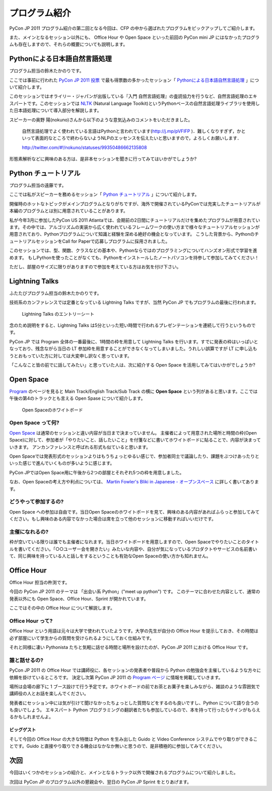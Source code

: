 ================
 プログラム紹介
================

PyCon JP 2011 プログラム紹介の第二回となる今回は、CFP の中から選ばれたプログラムをピックアップしてご紹介します。

また、メインとなるセッション以外にも、 Office Hour や Open Space といった前回の PyCon mini JP にはなかったプログラムも存在しますので、それらの概要についても説明します。

Pythonによる日本語自然言語処理
==============================
プログラム担当の鈴木たかのりです。

ここでは事前に行われた `PyCon JP 2011 投票 <http://2011.pyconjp.appspot.com/cfp>`_ で最も得票数の多かったセッション「
`Pythonによる日本語自然言語処理 <http://2011.pycon.jp/program/talks#id6>`_
」について紹介します。

このセッションではオライリー・ジャパンが出版している『入門 自然言語処理』の査読協力を行うなど、自然言語処理のエキスパートです。このセッションでは
`NLTK <http://www.nltk.org/>`_ (Natural Language Toolkit)というPythonベースの自然言語処理ライブラリを使用した日本語処理について導入部分を解説します。

スピーカーの奥野 陽(nokuno)さんから以下のような意気込みのコメントをいただきました。

  自然言語処理でよく使われている言語はPythonと言われています(http://j.mp/pVFIFP )．難しくなりすぎず，かといって表面的なところで終わらないようNLPのエッセンスを伝えたいと思いますので，よろしくお願いします．

  http://twitter.com/#!/nokuno/statuses/99350486662135808

形態素解析などに興味のある方は、是非本セッションを聞きに行ってみてはいかがでしょうか?

Python チュートリアル
=====================
プログラム担当の遠藤です。

ここでは私がスピーカーを務めるセッション「
`Python チュートリアル <http://2011.pycon.jp/program/talks#id3>`_
」について紹介します。

開催時のホットなトピックがメインプログラムとなりがちですが、海外で開催されているPyConでは充実したチュートリアルが本編のプログラムとは別に用意されていることがあります。

私が今年3月に参加したPyCon US 2011 Atlantaでは、会期前の2日間にチュートリアルだけを集めたプログラムが用意されています。その中では、アルゴリズムの実装から広く使われているフレームワークの使い方まで様々なチュートリアルセッションが用意されており、Pythonプログラムについて知識と経験を深める絶好の機会となっています。
こうした背景から、PythonのチュートリアルセッションをCall for Paperで応募しプログラムに採用されました。

このセッションでは、型、関数、クラスなどの基本や、Pythonならではのプログラミングについてハンズオン形式で学習を進めます。
もしPythonを使ったことがなくても、Pythonをインストールしたノートパソコンを持参して参加してみてください！

ただし、部屋のサイズに限りがありますので参加を考えている方はお気を付け下さい。

Lightning Talks
===============
ふたたびプログラム担当の鈴木たかのりです。

技術系のカンファレンスでは定番となっている Lightning Talks ですが、当然 PyCon JP でもプログラムの最後に行われます。

.. figure:: /_static/lightning-talks.jpg
   :scale: 70%
   :alt: Lightning Talks のエントリーシート

   Lightning Talks のエントリーシート

念のため説明をすると、Lightning Talks は5分といった短い時間で行われるプレゼンテーションを連続して行うというものです。

PyCon JP では Program 全体の一番最後に、1時間の枠を用意して Lightning Talks を行います。すでに発表の枠はいっぱいとなっており、残念ながら当日の LT 参加枠を用意することができなくなってしまいました。うれしい誤算ですが LT に申し込もうとおもっていた方に対しては大変申し訳なく思っています。

「こんなこと皆の前でに話してみたい」と思っていた人は、次に紹介する Open Space を活用してみてはいかがでしょうか?

Open Space
==========

`Program <http://2011.pycon.jp/program>`_ のページを見ると Main Track/English Track/Sub Track の横に **Open Space** という列があると思います。ここでは午後の第4のトラックとも言える Open Spase について紹介します。

.. figure:: /_static/open-space-whiteboard.jpg
   :scale: 25%
   :alt: Open Spaceのホワイトボード

   Open Spaceのホワイトボード

Open Space って何?
------------------
`Open Space <http://2011.pycon.jp/program/open-space>`_ は通常のセッションと違い内容が当日まで決まっていません。
主催者によって用意された場所と時間の枠(Open Space)に対して、参加者が「やりたいこと、話したいこと」を付箋などに書いてホワイトボードに貼ることで、内容が決まっていきます。
アンカンファレンスと呼ばれる形式も似ていると思います。

Open Spaceでは発表形式のセッションよりはもうちょっとゆるい感じで、参加者同士で議論したり、課題をぶつけあったりといった感じで進んでいくものが多いように感じます。

PyCon JPではOpen Space用に午後から2つの部屋とそれぞれ5つの枠を用意しました。

なお、Open Spaceの考え方や利点については、
`Martin Fowler's Bliki in Japanese - オープンスペース <http://capsctrl.que.jp/kdmsnr/wiki/bliki/?OpenSpace>`_ に詳しく書いてあります。

どうやって参加するの?
---------------------
Open Space への参加は自由です。当日Open Spaceのホワイトボードを見て、興味のある内容があればふらっと参加してみてください。もし興味のある内容でなかった場合は席を立って他のセッションに移動すればいいだけです。

主催になれるの?
---------------
枠が空いている限りは誰でも主催者になれます。当日ホワイトボードを用意しますので、Open Spaceでやりたいことのタイトルを書いてください。「○○ユーザー会を開きたい」みたいな内容や、自分が気になっているプロダクトやサービスの名前書いて、同じ興味を持っている人と話しをするということも有効なOpen Spaceの使い方かも知れません。


Office Hour
===========
Office Hour 担当の杵渕です。

今回の PyCon JP 2011 のテーマは 「出会い系 Python」("meet up python") です。
このテーマに合わせた内容として、通常の発表以外にも Open Space、Office Hour、Sprint が開かれています。

ここではその中の Office Hour について解説します。

Office Hour って?
-----------------
Office Hour という用語は元々は大学で使われていたようです。大学の先生が自分の Office Hour を提示しておき、その時間は必ず部屋にいて学生からの質問を受けられるようにしておく仕組みです。

それと同様に凄い Pythonista たちと気軽に話せる時間と場所を設けたのが、PyCon JP 2011 における Office Hour です。

誰と話せるの?
-------------
PyCon JP 2011 の Office Hour では講師役に、各セッションの発表者や普段から Python の勉強会を主催しているような方々に依頼を掛けているところです。
決定し次第 PyCon JP 2011 の `Program ページ <http://2011.pycon.jp/program>`_ に情報を掲載していきます。

場所は会場の廊下に 1 ブース設けて行う予定です。ホワイトボードの前でお茶とお菓子を楽しみながら、雑談のような雰囲気で講師役の人とお話を楽しんでください。

発表者にセッション中には気が引けて聞けなかったちょっとした質問などをするのも良いですし、Python について語り合うのも良いでしょう。
エキスパート Python プログラミングの翻訳者たちも参加しているので、本を持って行ったらサインがもらえるかもしれませんよ。

ビッグゲスト
~~~~~~~~~~~~
そして今回の Office Hour の大きな特徴は Python を生み出した Guido と Video Conference システムでやり取りができることです。Guido と直接やり取りできる機会はなかなか無いと思うので、是非積極的に参加してみてください。


次回
====

今回はいくつかのセッションの紹介と、メインとなるトラック以外で開催されるプログラムについて紹介しました。

次回は PyCon JP のプログラム以外の懇親会や、翌日の PyCon JP Sprint をとりあげます。
